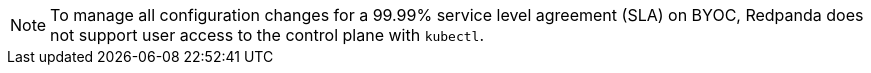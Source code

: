 NOTE: To manage all configuration changes for a 99.99% service level agreement (SLA) on BYOC, Redpanda does not support user access to the control plane with `kubectl`. 